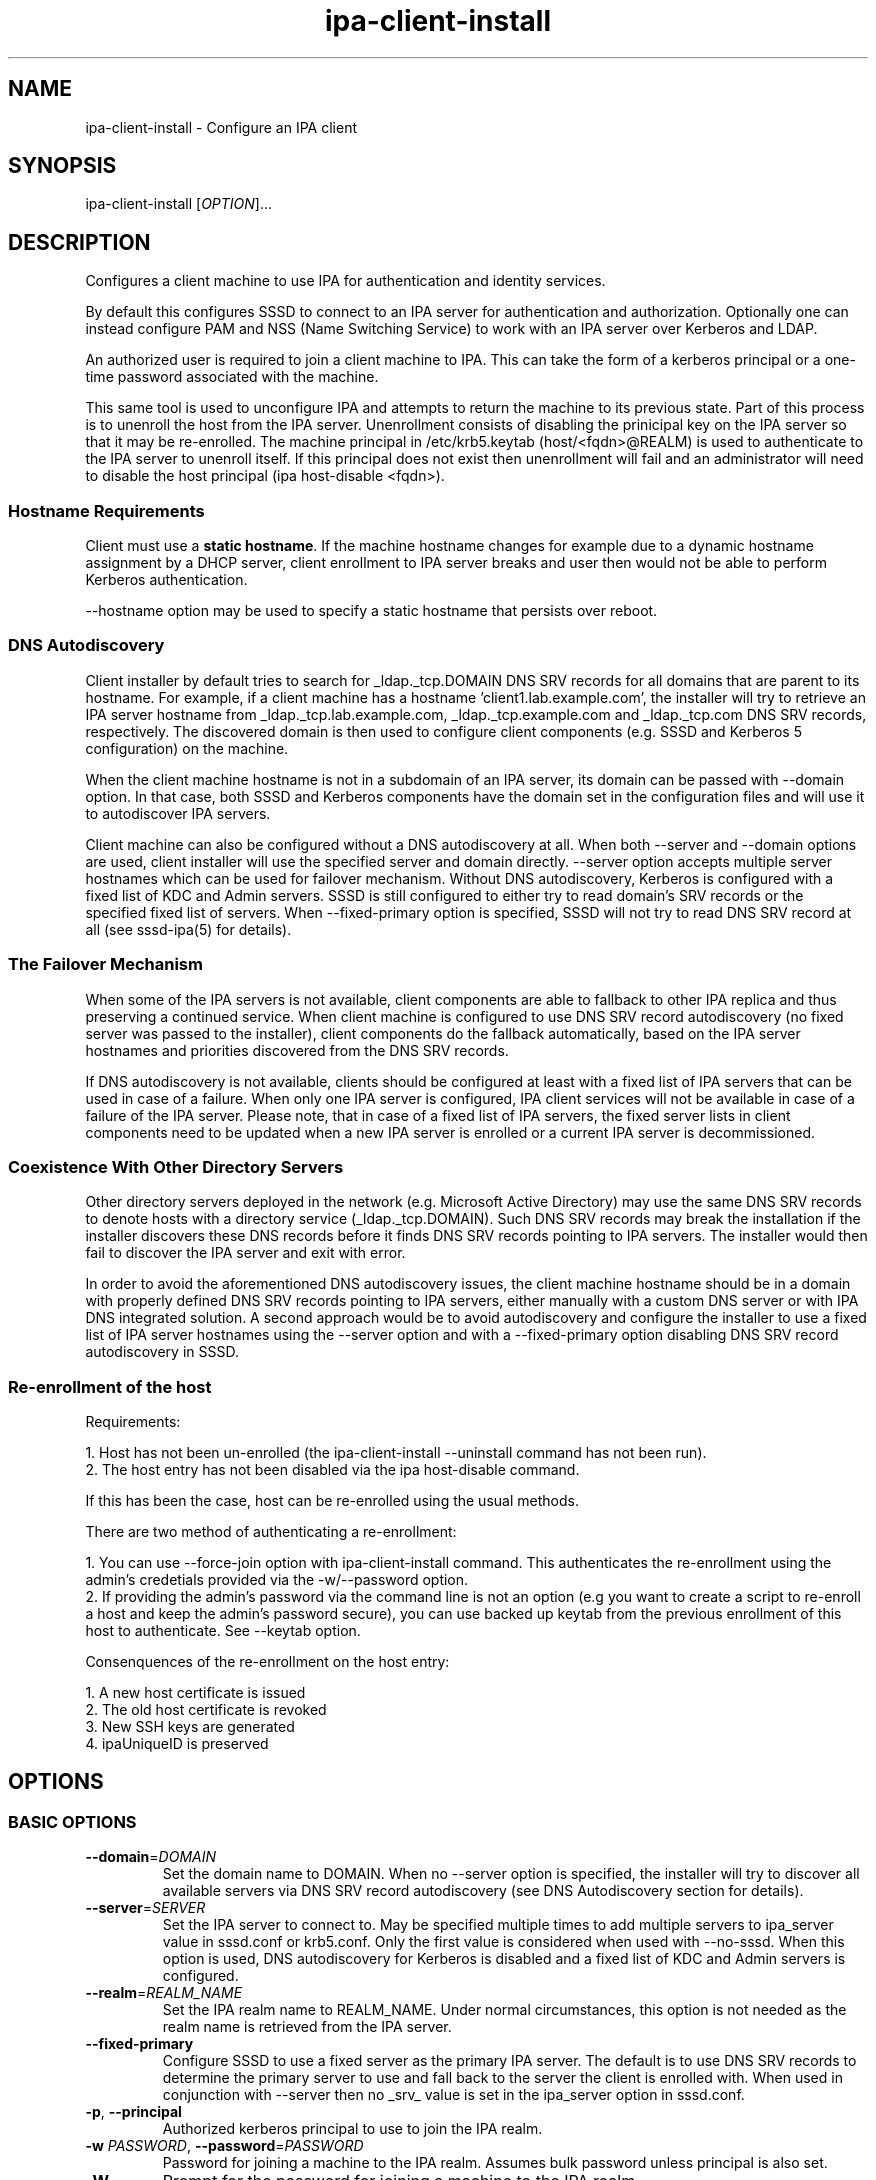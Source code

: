 .\" A man page for ipa-client-install
.\" Copyright (C) 2008 Red Hat, Inc.
.\"
.\" This program is free software; you can redistribute it and/or modify
.\" it under the terms of the GNU General Public License as published by
.\" the Free Software Foundation, either version 3 of the License, or
.\" (at your option) any later version.
.\"
.\" This program is distributed in the hope that it will be useful, but
.\" WITHOUT ANY WARRANTY; without even the implied warranty of
.\" MERCHANTABILITY or FITNESS FOR A PARTICULAR PURPOSE.  See the GNU
.\" General Public License for more details.
.\"
.\" You should have received a copy of the GNU General Public License
.\" along with this program.  If not, see <http://www.gnu.org/licenses/>.
.\"
.\" Author: Rob Crittenden <rcritten@redhat.com>
.\"
.TH "ipa-client-install" "1" "Jan 31 2013" "FreeIPA" "FreeIPA Manual Pages"
.SH "NAME"
ipa\-client\-install \- Configure an IPA client
.SH "SYNOPSIS"
ipa\-client\-install [\fIOPTION\fR]...
.SH "DESCRIPTION"
Configures a client machine to use IPA for authentication and identity services.

By default this configures SSSD to connect to an IPA server for authentication and authorization. Optionally one can instead configure PAM and NSS (Name Switching Service) to work with an IPA server over Kerberos and LDAP.

An authorized user is required to join a client machine to IPA. This can take the form of a kerberos principal or a one\-time password associated with the machine.

This same tool is used to unconfigure IPA and attempts to return the machine to its previous state. Part of this process is to unenroll the host from the IPA server. Unenrollment consists of disabling the prinicipal key on the IPA server so that it may be re\-enrolled. The machine principal in /etc/krb5.keytab (host/<fqdn>@REALM) is used to authenticate to the IPA server to unenroll itself. If this principal does not exist then unenrollment will fail and an administrator will need to disable the host principal (ipa host\-disable <fqdn>).

.SS "Hostname Requirements"
Client must use a \fBstatic hostname\fR. If the machine hostname changes for example due to a dynamic hostname assignment by a DHCP server, client enrollment to IPA server breaks and user then would not be able to perform Kerberos authentication.

\-\-hostname option may be used to specify a static hostname that persists over reboot.

.SS "DNS Autodiscovery"
Client installer by default tries to search for _ldap._tcp.DOMAIN DNS SRV records for all domains that are parent to its hostname. For example, if a client machine has a hostname 'client1.lab.example.com', the installer will try to retrieve an IPA server hostname from _ldap._tcp.lab.example.com, _ldap._tcp.example.com and _ldap._tcp.com DNS SRV records, respectively. The discovered domain is then used to configure client components (e.g. SSSD and Kerberos 5 configuration) on the machine.

When the client machine hostname is not in a subdomain of an IPA server, its domain can be passed with \-\-domain option. In that case, both SSSD and Kerberos components have the domain set in the configuration files and will use it to autodiscover IPA servers.

Client machine can also be configured without a DNS autodiscovery at all. When both \-\-server and \-\-domain options are used, client installer will use the specified server and domain directly. \-\-server option accepts multiple server hostnames which can be used for failover mechanism. Without DNS autodiscovery, Kerberos is configured with a fixed list of KDC and  Admin servers. SSSD is still configured to either try to read domain's SRV records or the specified fixed list of servers. When \-\-fixed\-primary option is specified, SSSD will not try to read DNS SRV record at all (see sssd\-ipa(5) for details).

.SS "The Failover Mechanism"
When some of the IPA servers is not available, client components are able to fallback to other IPA replica and thus preserving a continued service. When client machine is configured to use DNS SRV record autodiscovery (no fixed server was passed to the installer), client components do the fallback automatically, based on the IPA server hostnames and priorities discovered from the DNS SRV records.

If DNS autodiscovery is not available, clients should be configured at least with a fixed list of IPA servers that can be used in case of a failure. When only one IPA server is configured, IPA client services will not be available in case of a failure of the IPA server. Please note, that in case of a fixed list of IPA servers, the fixed server lists in client components need to be updated when a new IPA server is enrolled or a current IPA server is decommissioned.

.SS "Coexistence With Other Directory Servers"
Other directory servers deployed in the network (e.g. Microsoft Active Directory) may use the same DNS SRV records to denote hosts with a directory service (_ldap._tcp.DOMAIN). Such DNS SRV records may break the installation if the installer discovers these DNS records before it finds DNS SRV records pointing to IPA servers. The installer would then fail to discover the IPA server and exit with error.

In order to avoid the aforementioned DNS autodiscovery issues, the client machine hostname should be in a domain with properly defined DNS SRV records pointing to IPA servers, either manually with a custom DNS server or with IPA DNS integrated solution. A second approach would be to avoid autodiscovery and configure the installer to use a fixed list of IPA server hostnames using the \-\-server option and with a \-\-fixed\-primary option disabling DNS SRV record autodiscovery in SSSD.

.SS "Re\-enrollment of the host"
Requirements:

1. Host has not been un\-enrolled (the ipa\-client\-install \-\-uninstall command has not been run).
.br
2. The host entry has not been disabled via the ipa host\-disable command.

If this has been the case, host can be re\-enrolled using the usual methods.

There are two method of authenticating a re\-enrollment:

1. You can use \-\-force\-join option with ipa\-client\-install command. This authenticates the re\-enrollment using the admin's credetials provided via the \-w/\-\-password option.
.br
2. If providing the admin's password via the command line is not an option (e.g you want to create a script to re\-enroll a host and keep the admin's password secure), you can use backed up keytab from the previous enrollment of this host to authenticate. See \-\-keytab option.

Consenquences of the re\-enrollment on the host entry:

1. A new host certificate is issued
.br
2. The old host certificate is revoked
.br
3. New SSH keys are generated
.br
4. ipaUniqueID is preserved

.SH "OPTIONS"
.SS "BASIC OPTIONS"
.TP
\fB\-\-domain\fR=\fIDOMAIN\fR
Set the domain name to DOMAIN. When no \-\-server option is specified, the installer will try to discover all available servers via DNS SRV record autodiscovery (see DNS Autodiscovery section for details).
.TP
\fB\-\-server\fR=\fISERVER\fR
Set the IPA server to connect to. May be specified multiple times to add multiple servers to ipa_server value in sssd.conf or krb5.conf. Only the first value is considered when used with \-\-no\-sssd. When this option is used, DNS autodiscovery for Kerberos is disabled and a fixed list of KDC and Admin servers is configured.
.TP
\fB\-\-realm\fR=\fIREALM_NAME\fR
Set the IPA realm name to REALM_NAME. Under normal circumstances, this option is not needed as the realm name is retrieved from the IPA server.
.TP
\fB\-\-fixed\-primary\fR
Configure SSSD to use a fixed server as the primary IPA server. The default is to use DNS SRV records to determine the primary server to use and fall back to the server the client is enrolled with. When used in conjunction with \-\-server then no _srv_ value is set in the ipa_server option in sssd.conf.
.TP
\fB\-p\fR, \fB\-\-principal\fR
Authorized kerberos principal to use to join the IPA realm.
.TP
\fB\-w\fR \fIPASSWORD\fR, \fB\-\-password\fR=\fIPASSWORD\fR
Password for joining a machine to the IPA realm. Assumes bulk password unless principal is also set.
.TP
\fB\-W\fR
Prompt for the password for joining a machine to the IPA realm.
.TP
\fB\-k\fR, \fB\-\-keytab\fR
Path to backed up host keytab from previous enrollment. Joins the host even if it is already enrolled.
.TP
\fB\-\-mkhomedir\fR
Configure PAM to create a users home directory if it does not exist.
.TP
\fB\-\-hostname\fR
The hostname of this machine (FQDN). If specified, the hostname will be set and the system configuration will be updated to persist over reboot. By default a nodename result from uname(2) is used.
.TP
\fB\-\-force\-join\fR
Join the host even if it is already enrolled.
.TP
\fB\-\-ntp\-server\fR=\fINTP_SERVER\fR
Configure ntpd to use this NTP server.
.TP
\fB\-N\fR, \fB\-\-no\-ntp\fR
Do not configure or enable NTP.
.TP
\fB\-\-force\-ntpd\fR
Stop and disable any time&date synchronization services besides ntpd.
.TP
\fB\-\-ssh\-trust\-dns\fR
Configure OpenSSH client to trust DNS SSHFP records.
.TP
\fB\-\-no\-ssh\fR
Do not configure OpenSSH client.
.TP
\fB\-\-no\-sshd\fR
Do not configure OpenSSH server.
.TP
\fB\-\-no\-dns\-sshfp\fR
Do not automatically create DNS SSHFP records.
.TP
\fB\-\-noac\fR
Do not use Authconfig to modify the nsswitch.conf and PAM configuration.
.TP
\fB\-f\fR, \fB\-\-force\fR
Force the settings even if errors occur
.TP
\fB\-d\fR, \fB\-\-debug\fR
Print debugging information to stdout
.TP
\fB\-U\fR, \fB\-\-unattended\fR
Unattended installation. The user will not be prompted.
.TP
\fB\-\-ca-cert-file\fR=\fICA_FILE\fR
Do not attempt to acquire the IPA CA certificate via automated means,
instead use the CA certificate found locally in in \fICA_FILE\fR.  The
\fICA_FILE\fR must be an absolute path to a PEM formatted certificate
file. The CA certificate found in \fICA_FILE\fR is considered
authoritative and will be installed without checking to see if it's
valid for the IPA domain.

.SS "SSSD OPTIONS"
.TP
\fB\-\-permit\fR
Configure SSSD to permit all access. Otherwise the machine will be controlled by the Host\-based Access Controls (HBAC) on the IPA server.
.TP
\fB\-\-enable\-dns\-updates\fR
This option tells SSSD to automatically update DNS with the IP address of this client.
.TP
\fB\-\-no\-krb5\-offline\-passwords\fR
Configure SSSD not to store user password when the server is offline.
.TP
\fB\-S\fR, \fB\-\-no\-sssd\fR
Do not configure the client to use SSSD for authentication, use nss_ldap instead.
.TP
\fB\-\-preserve\-sssd\fR
Disabled by default. When enabled, preserves old SSSD configuration if it is
not possible to merge it with a new one. Effectively, if the merge is not
possible due to SSSDConfig reader encountering unsupported options,
\fBipa\-client\-install\fR will not run further and ask to fix SSSD config
first. When this option is not specified, \fBipa\-client\-install\fR will back
up SSSD config and create new one. The back up version will be restored during
uninstall.

.SS "UNINSTALL OPTIONS"
.TP
\fB\-\-uninstall\fR
Remove the IPA client software and restore the configuration to the pre\-IPA state.
.TP
\fB\-U\fR, \fB\-\-unattended\fR
Unattended uninstallation. The user will not be prompted.

.SH "FILES"
.TP
Files that will be replaced if SSSD is configured (default):

/etc/sssd/sssd.conf\p
.TP
Files that will be replaced if they exist and SSSD is not configured (\-\-no\-sssd):

/etc/ldap.conf\p
/etc/nss_ldap.conf\p
/etc/libnss\-ldap.conf\p
/etc/pam_ldap.conf\p
/etc/nslcd.conf\p
.TP
Files replaced if NTP is enabled:

/etc/ntp.conf\p
/etc/sysconfig/ntpd\p
/etc/ntp/step\-tickers\p
.TP
Files always created (replacing existing content):

/etc/krb5.conf\p
/etc/ipa/ca.crt\p
/etc/ipa/default.conf\p
/etc/openldap/ldap.conf\p
.TP
Files updated, existing content is maintained:

/etc/nsswitch.conf\p
/etc/pki/nssdb\p
/etc/krb5.keytab\p
/etc/sysconfig/network\p
.SH "EXIT STATUS"
0 if the installation was successful

1 if an error occurred

2 if uninstalling and the client is not configured

3 if installing and the client is already configured

4 if an uninstall error occurred

.SH "SEE ALSO"
.BR ipa\-client\-automount(1),
.BR krb5.conf(5),
.BR sssd.conf(5)

